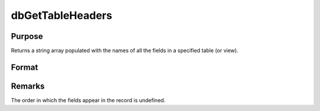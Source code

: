 
dbGetTableHeaders
==============================================

Purpose
----------------

Returns a string array populated with the names of all the fields in a specified table (or view).

Format
----------------
.. function:: field_names = dbGetTableHeaders(db_id, table_name)

    :param db_id: database connection index number.
    :type db_id: scalar

    :param table_name: name of table or view.
    :type table_name: string

    :return field_names: containing the column names for the specified table or view.

    :rtype field_names: string array

Remarks
-------

The order in which the fields appear in the record is undefined.
